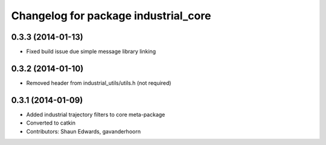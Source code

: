 ^^^^^^^^^^^^^^^^^^^^^^^^^^^^^^^^^^^^^
Changelog for package industrial_core
^^^^^^^^^^^^^^^^^^^^^^^^^^^^^^^^^^^^^

0.3.3 (2014-01-13)
------------------
* Fixed build issue due simple message library linking
0.3.2 (2014-01-10)
------------------
* Removed header from industrial_utils/utils.h (not required)
0.3.1 (2014-01-09)
------------------
* Added industrial trajectory filters to core meta-package
* Converted to catkin
* Contributors: Shaun Edwards, gavanderhoorn
